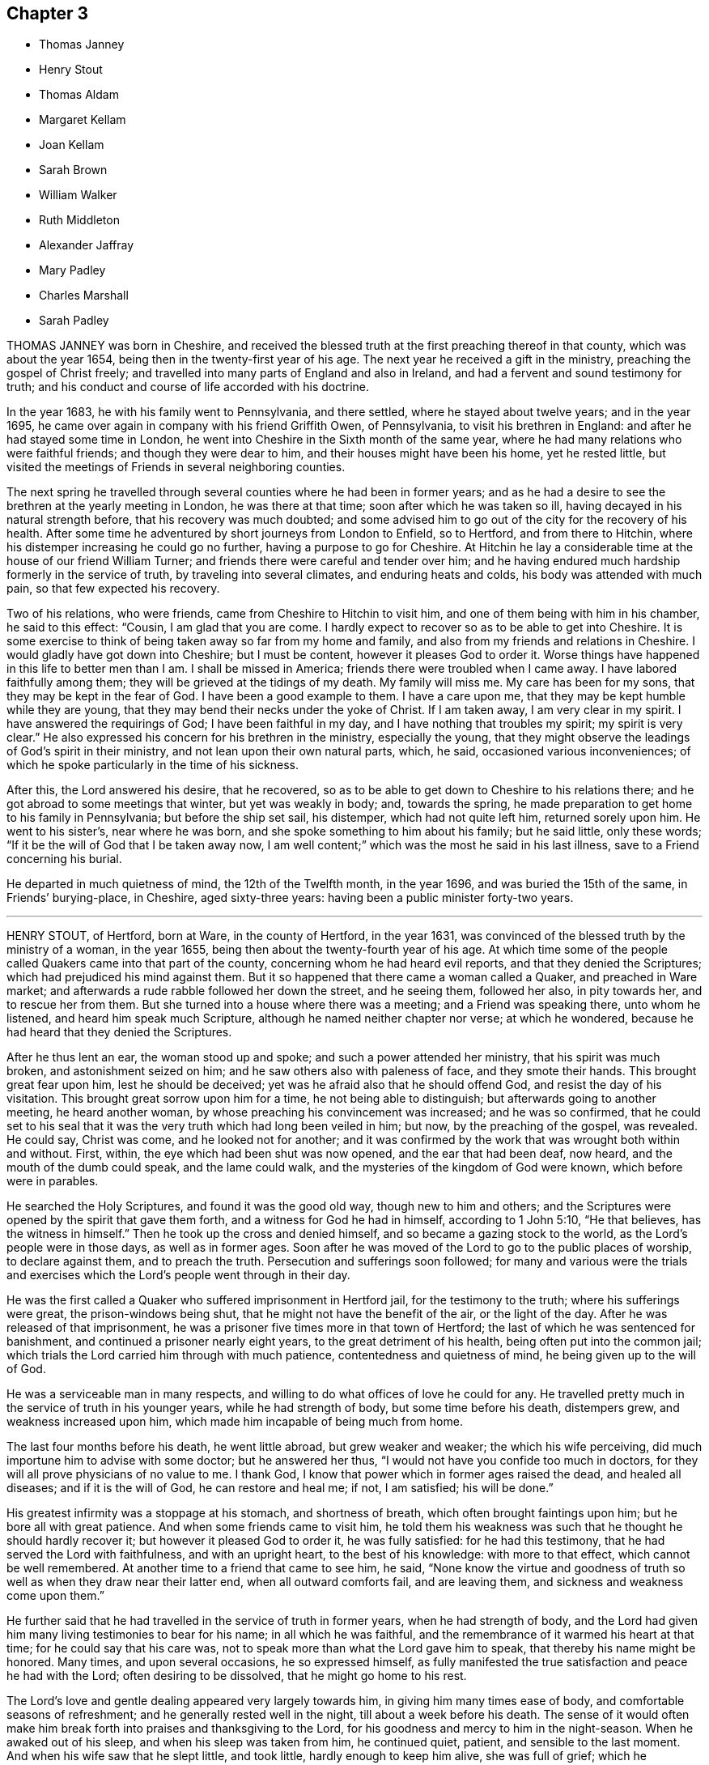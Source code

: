 == Chapter 3

[.chapter-synopsis]
* Thomas Janney
* Henry Stout
* Thomas Aldam
* Margaret Kellam
* Joan Kellam
* Sarah Brown
* William Walker
* Ruth Middleton
* Alexander Jaffray
* Mary Padley
* Charles Marshall
* Sarah Padley

THOMAS JANNEY was born in Cheshire,
and received the blessed truth at the first preaching thereof in that county,
which was about the year 1654, being then in the twenty-first year of his age.
The next year he received a gift in the ministry, preaching the gospel of Christ freely;
and travelled into many parts of England and also in Ireland,
and had a fervent and sound testimony for truth;
and his conduct and course of life accorded with his doctrine.

In the year 1683, he with his family went to Pennsylvania, and there settled,
where he stayed about twelve years; and in the year 1695,
he came over again in company with his friend Griffith Owen, of Pennsylvania,
to visit his brethren in England: and after he had stayed some time in London,
he went into Cheshire in the Sixth month of the same year,
where he had many relations who were faithful friends; and though they were dear to him,
and their houses might have been his home, yet he rested little,
but visited the meetings of Friends in several neighboring counties.

The next spring he travelled through several counties where he had been in former years;
and as he had a desire to see the brethren at the yearly meeting in London,
he was there at that time; soon after which he was taken so ill,
having decayed in his natural strength before, that his recovery was much doubted;
and some advised him to go out of the city for the recovery of his health.
After some time he adventured by short journeys from London to Enfield, so to Hertford,
and from there to Hitchin, where his distemper increasing he could go no further,
having a purpose to go for Cheshire.
At Hitchin he lay a considerable time at the house of our friend William Turner;
and friends there were careful and tender over him;
and he having endured much hardship formerly in the service of truth,
by traveling into several climates, and enduring heats and colds,
his body was attended with much pain, so that few expected his recovery.

Two of his relations, who were friends, came from Cheshire to Hitchin to visit him,
and one of them being with him in his chamber, he said to this effect: "`Cousin,
I am glad that you are come.
I hardly expect to recover so as to be able to get into Cheshire.
It is some exercise to think of being taken away so far from my home and family,
and also from my friends and relations in Cheshire.
I would gladly have got down into Cheshire; but I must be content,
however it pleases God to order it.
Worse things have happened in this life to better men than I am.
I shall be missed in America; friends there were troubled when I came away.
I have labored faithfully among them; they will be grieved at the tidings of my death.
My family will miss me.
My care has been for my sons, that they may be kept in the fear of God.
I have been a good example to them.
I have a care upon me, that they may be kept humble while they are young,
that they may bend their necks under the yoke of Christ.
If I am taken away, I am very clear in my spirit.
I have answered the requirings of God; I have been faithful in my day,
and I have nothing that troubles my spirit; my spirit is very clear.`"
He also expressed his concern for his brethren in the ministry, especially the young,
that they might observe the leadings of God`'s spirit in their ministry,
and not lean upon their own natural parts, which, he said,
occasioned various inconveniences;
of which he spoke particularly in the time of his sickness.

After this, the Lord answered his desire, that he recovered,
so as to be able to get down to Cheshire to his relations there;
and he got abroad to some meetings that winter, but yet was weakly in body; and,
towards the spring, he made preparation to get home to his family in Pennsylvania;
but before the ship set sail, his distemper, which had not quite left him,
returned sorely upon him.
He went to his sister`'s, near where he was born,
and she spoke something to him about his family; but he said little,
only these words; "`If it be the will of God that I be taken away now,
I am well content;`" which was the most he said in his last illness,
save to a Friend concerning his burial.

He departed in much quietness of mind, the 12th of the Twelfth month, in the year 1696,
and was buried the 15th of the same, in Friends`' burying-place, in Cheshire,
aged sixty-three years: having been a public minister forty-two years.

[.asterism]
'''

HENRY STOUT, of Hertford, born at Ware, in the county of Hertford, in the year 1631,
was convinced of the blessed truth by the ministry of a woman, in the year 1655,
being then about the twenty-fourth year of his age.
At which time some of the people called Quakers came into that part of the county,
concerning whom he had heard evil reports, and that they denied the Scriptures;
which had prejudiced his mind against them.
But it so happened that there came a woman called a Quaker, and preached in Ware market;
and afterwards a rude rabble followed her down the street, and he seeing them,
followed her also, in pity towards her, and to rescue her from them.
But she turned into a house where there was a meeting; and a Friend was speaking there,
unto whom he listened, and heard him speak much Scripture,
although he named neither chapter nor verse; at which he wondered,
because he had heard that they denied the Scriptures.

After he thus lent an ear, the woman stood up and spoke;
and such a power attended her ministry, that his spirit was much broken,
and astonishment seized on him; and he saw others also with paleness of face,
and they smote their hands.
This brought great fear upon him, lest he should be deceived;
yet was he afraid also that he should offend God, and resist the day of his visitation.
This brought great sorrow upon him for a time, he not being able to distinguish;
but afterwards going to another meeting, he heard another woman,
by whose preaching his convincement was increased; and he was so confirmed,
that he could set to his seal that it was the very
truth which had long been veiled in him;
but now, by the preaching of the gospel, was revealed.
He could say, Christ was come, and he looked not for another;
and it was confirmed by the work that was wrought both within and without.
First, within, the eye which had been shut was now opened,
and the ear that had been deaf, now heard, and the mouth of the dumb could speak,
and the lame could walk, and the mysteries of the kingdom of God were known,
which before were in parables.

He searched the Holy Scriptures, and found it was the good old way,
though new to him and others;
and the Scriptures were opened by the spirit that gave them forth,
and a witness for God he had in himself, according to 1 John 5:10, "`He that believes,
has the witness in himself.`"
Then he took up the cross and denied himself, and so became a gazing stock to the world,
as the Lord`'s people were in those days, as well as in former ages.
Soon after he was moved of the Lord to go to the public places of worship,
to declare against them, and to preach the truth.
Persecution and sufferings soon followed;
for many and various were the trials and exercises which
the Lord`'s people went through in their day.

He was the first called a Quaker who suffered imprisonment in Hertford jail,
for the testimony to the truth; where his sufferings were great,
the prison-windows being shut, that he might not have the benefit of the air,
or the light of the day.
After he was released of that imprisonment,
he was a prisoner five times more in that town of Hertford;
the last of which he was sentenced for banishment,
and continued a prisoner nearly eight years, to the great detriment of his health,
being often put into the common jail;
which trials the Lord carried him through with much patience,
contentedness and quietness of mind, he being given up to the will of God.

He was a serviceable man in many respects,
and willing to do what offices of love he could for any.
He travelled pretty much in the service of truth in his younger years,
while he had strength of body, but some time before his death, distempers grew,
and weakness increased upon him, which made him incapable of being much from home.

The last four months before his death, he went little abroad, but grew weaker and weaker;
the which his wife perceiving, did much importune him to advise with some doctor;
but he answered her thus, "`I would not have you confide too much in doctors,
for they will all prove physicians of no value to me.
I thank God, I know that power which in former ages raised the dead,
and healed all diseases; and if it is the will of God, he can restore and heal me;
if not, I am satisfied; his will be done.`"

His greatest infirmity was a stoppage at his stomach, and shortness of breath,
which often brought faintings upon him; but he bore all with great patience.
And when some friends came to visit him,
he told them his weakness was such that he thought he should hardly recover it;
but however it pleased God to order it, he was fully satisfied:
for he had this testimony, that he had served the Lord with faithfulness,
and with an upright heart, to the best of his knowledge: with more to that effect,
which cannot be well remembered.
At another time to a friend that came to see him, he said,
"`None know the virtue and goodness of truth so well
as when they draw near their latter end,
when all outward comforts fail, and are leaving them,
and sickness and weakness come upon them.`"

He further said that he had travelled in the service of truth in former years,
when he had strength of body,
and the Lord had given him many living testimonies to bear for his name;
in all which he was faithful, and the remembrance of it warmed his heart at that time;
for he could say that his care was,
not to speak more than what the Lord gave him to speak,
that thereby his name might be honored.
Many times, and upon several occasions, he so expressed himself,
as fully manifested the true satisfaction and peace he had with the Lord;
often desiring to be dissolved, that he might go home to his rest.

The Lord`'s love and gentle dealing appeared very largely towards him,
in giving him many times ease of body, and comfortable seasons of refreshment;
and he generally rested well in the night, till about a week before his death.
The sense of it would often make him break forth
into praises and thanksgiving to the Lord,
for his goodness and mercy to him in the night-season.
When he awaked out of his sleep, and when his sleep was taken from him,
he continued quiet, patient, and sensible to the last moment.
And when his wife saw that he slept little, and took little,
hardly enough to keep him alive, she was full of grief; which he perceiving, said to her,
"`You must give me up, for I shall not long continue here:
but it will not be long before you and I shall meet again in that blessed state,
where all tears shall be wiped from our eyes.`"

He kept his bed but four days; and the day before his death, his children being by him,
he said to them, "`You, who are likely to enjoy what I have,
I would have you to remember the advice of your father when I am gone,
and live in the fear of God, and as it becomes the truth; then you will be as monuments,
when I am gone, and it will go well with you, and what I leave will be a blessing to you.
Beware of earthly-mindedness, and pride, and prodigality,
which is a dishonor to any family; and bring up your children in plainness,
and not in the fashions and superfluities of the world, which passes away.
Remember my advice, who speak to you in love: for woe will be to the wicked.
I would say more to you, but my strength fails.`"

The day he died he spoke little, but lay as if he slept;
but sometimes fainting fits would come,
that it was thought he would have gone away in one of them; but he did not,
but fell into a slumbering; and when he awaked,
he desired to be turned on the other side, and then he stretched out his hands and feet,
and said, "`Now I am going to the Lord;`" which were the last words he spoke:
and so departed in peace, without so much as a groan or sigh.

Thus he finished his course, and laid down his body, the 6th of the Tenth month,
in the year 1695, in the sixty-fifth year of his age.

[.asterism]
'''

THOMAS ALDAM, of Warnsworth, in Yorkshire,
received the glad tidings of the gospel of life and salvation very early, that is,
in the year 1651, by the preaching of that eminent and faithful servant of Christ Jesus,
George Fox, soon after he was delivered out of the dungeon in Derby prison.
At this time, Thomas Aldam, John Kellam, Thomas Kellam, Richard Farnsworth,
Thomas Goodyear, and several others of note, received the truth; and many sufferings,
beatings, reproaches, spoiling of goods, and imprisonments he endured,
for Christ`'s sake and the gospel`'s; being often concerned to go into marketplaces,
and public places of worship, bearing testimony against the wickedness of the world,
and against such teachers and leaders as caused them to err, through lightness, pride,
and covetousness.

Before he was convinced,
he was a great follower of the priests and teachers of those times,
but his hungering and thirsty soul not being satisfied among them, he left them,
and waited as alone, until it pleased the Lord to send his servant George Fox,
as aforesaid, into those parts of the country.
And he having received the truth, was valiant for the same upon earth,
and gave up his strength and substance to serve the Lord.
He was very zealous and fervent in spirit, severe against evil,
but tender to the least appearance of that which was good,
watching over his children in the fear of God; given to charity, and to do good to all.

He was one of the first called a Quaker,
who was imprisoned in York Castle upon that account, in the year 1652.
It was for going to Warnsworth steeple-house, and speaking to Thomas Rookbey,
a priest of that place, who procured his imprisonment at York,
where he was kept two years and six months so close,
that he was not permitted once to come home, nor to see any of his children;
and sometimes not permitted to see his wife and relations when they went to visit him.
He was also fined during that imprisonment £40, at the assizes,
for appearing before the judge with his hat on his head,
and for speaking thee and thou to him.

During the aforesaid imprisonment, his adversary Rookbey, the priest, and one Vincent,
an impropriator, sued him at the law for treble damages,
and they made spoil of his goods to the value of £42;
not leaving one cow to give milk for his young children and family.
Thus he suffered for his faithful testimony to the
coming of the Lord Jesus Christ in the flesh,
and for his free ministry;
at other times also he suffered the loss of goods for his testimony to the truth.

As he had been a sufferer himself, so he had a tender sympathy for the Lord`'s people,
his brethren, who were sufferers for the truth,
and would go oftentimes to Oliver Cromwell, and others, the rulers of those times,
and lay the sufferings of Friends before them.

He also travelled into Scotland and Ireland,
and went to the chief rulers there upon the same account.
He went to all, or most of the prisons in England,
where there were any of the people called Quakers,
to take a perfect account of their sufferings,
that he might be the more capable to advocate their cases before the government,
being ready at assizes, sessions, or elsewhere, to plead the cause of God`'s people.

He had a tender regard to love and unity among brethren,
bearing good esteem in his mind for such as labored in the gospel.

When he was about to undertake any journey upon truth`'s account,
he would call his family together,
and in much humility pour out his supplication to God to preserve them.

After thus having served his generation in faithfulness, he was visited with sickness,
in which time he set his house in order; and in the time of his weakness,
the Lord was good to him, and eminently appeared with him, so that he said to his sister,
near his latter end, that he found his strength so renewed,
that he believed he could get to London if the Lord required it: but he answered again,
"`I am clear of the blood of all men.
I find nothing to this man,`" meaning king Charles the Second,
then lately restored to his kingdom.

He was very sensible of his latter end; and the day he died he called for his children,
and exhorted them to live in the fear of God, and to love and obey their mother: and so,
being freely resigned into the hands of God his Creator,
he departed this life in the Fourth month, in the year 1660.

His wife, Mary Aldam, survived him but three months.
She was a woman fearing God, and served him in her generation.
In all the exercises which her husband passed through in those early days,
she never was heard to grudge or repine,
but was given up in all things to God`'s disposing.
Her remembrance is sweet,
and her name to be recorded among the faithful of God`'s people.
She received truth by the ministry of George Fox, at the same time her husband did,
and bore testimony to the same truth, according to her measure.
He had also two sisters, faithful women.

[.asterism]
'''

MARGARET KELLAM, who was convinced about the year 1651,
travelled much in truth`'s service in the breaking-forth thereof,
and many were convinced by her.
She also suffered imprisonment for the same at Exeter, York, and Banbury in Oxfordshire;
and great was the courage that attended her in preaching truth in the streets, markets,
and public places of worship, and to the rulers of the people;
and the Lord was with her.

She finished her course in faith,
signifying before her departure the great peace she enjoyed with the Lord,
and the clearness of conscience she had before him.
And so departed this life in the year 1672.

[.asterism]
'''

JOAN KELLAM was also a woman that truly feared God, and a good example where she dwelt:
she was of sound judgment, and well experienced in the work of the Lord;
zealous for his honor, and faithful to the truth; an encourager of virtue,
and watching over the young, and an instructor of them in the right way of the Lord.
She could speak a word in due season to an afflicted soul,
having passed through many states, and seen the wonders and goodness of the Lord therein;
and was as a mother in Israel.

In the time of her sickness she was well disposed,
and gave good advice to them she left behind her,
that they might persevere in faithfulness,
to the finishing of that work which the Lord had for them to do.
So departed this life in the year 1681.

[.asterism]
'''

SARAH BROWN, wife of Capt.
Brown, of Leicestershire, and mother to Samuel Brown, physician in the town of Leicester,
was one who in her young years fervently and sincerely sought the Lord,
and frequented the assemblies of the best sort of people in that day, called Puritans;
afterwards she joined herself to the Baptists, among whom she walked inoffensively.

But when it pleased God to raise up his people called Quakers,
in the northern parts of this nation,
and gave some of them commission to publish the way of life and salvation,
she received their testimony with great joy and thankfulness
to the Lord and was a nursing mother among that people.
Her husband, at her request, gave up his house for Friends to keep meetings in,
even at the breaking forth of truth in that day:
and she counted nothing too dear to part with for
truth`'s sake and was a good example in conduct,
in temperance, meekness and charity, towards those with whom she was concerned.
She was a true wife and a tender mother, a loving relation,
a good neighbor and firm friend.
She had a word of comfort in due season to many when in afflictions;
she loved to visit the widow and the fatherless, the prisoners,
and the house of mourning; and to feed the hungry, and clothe the naked,
and to wash the saints`' feet.
She suffered imprisonment, and spoiling of goods for the truth`'s sake,
counting all as dross and dung, that she might win Christ.

When death came she received it with contentedness,
being given up to God`'s good will and pleasure, and she lived to old age.

A friend visiting her in her last sickness, said to her,
"`The Lord has sent his messenger`" (meaning, that her end was at hand); she made answer,
"`He is come;`" and desired the Lord to give her an easy passage.
She was first taken ill in the night with a violent pain in her legs,
and her son Samuel Brown being presently called,
she prayed to the Lord to mitigate the violence of her pain,
and to give her strength to bear his hand with patience.
Her son was much grieved for her; which she perceiving, said, "`Child, do not do so;
rejoice and be glad, for you have no other cause.
You have been a dutiful and loving son to me, even to the full.`"
The Lord answered her prayer; and in a short time took away the violence of her pain;
and she praised the Lord, and blessed his name, for his mercies and goodness;
speaking of his great mercy and favor to her all her life long,
to the great comfort of her children about her; and blessed her son, saying,
"`The Lord bless you and yours, for your love and duty to me;
for I do rejoice that you were born unto me.`"
Also to her son`'s wife she said, "`Daughter, you did promise to take care of me,
when weakness should approach; and now you are as good as your word:
the Lord bless you and yours, for all your love to me.`"
And in the sense of the love of the Lord to her she prayed, "`O Lord,
guide your poor hand-maid into your everlasting kingdom,
where I may sing hallelujahs to you forever.`"

She gave order, two days before her departure,
(being sick but six days) to be buried at Leicester, by her grandchildren;
and so died in a good old age, at her son, Samuel Brown`'s, at Leicester,
on the 30th of the Ninth month, in the year 1693, aged eighty-three years.

[.asterism]
'''

WILLIAM WALKER, an inhabitant of Pennsylvania, born in Yorkshire,
but convinced in Pennsylvania,
was one who bore a living testimony to the truth of God in the assemblies of his people.
He came over to visit his friends and brethren in England,
about the latter end of the year 1693, in company with other Friends from those parts,
which was about the time George Keith came over from America.
This our friend often expressed his great sorrow for George Keith,
and the sore exercise and trouble he gave to friends in America,
by his contention and jangling;
and he had a testimony against that spirit but a few days before he died,
that God would judge it.

After he had visited friends about London, he went into several counties,
and also into Wales; and returned to London,
in order to be at the yearly meeting in 1694;
a little before which time he was taken sick there,
and endeavors were used for his recovery, but they proved unsuccessful.
In the time of his sickness he was often filled with
the love and power of God in his soul,
to the comfort of those present.
Observing some to weep, he said, "`Weep not, dear hearts, lest you trouble me.`"
Afterwards he said, "`the goodness of the Lord!`" And lifting up his hands, he said, "`Lord,
you are altogether able to do wonderful things!
You shall be my physician.
Oh the wonders of the Lord!
What have I seen of the transcendent glory!
Though I see but a little, yet it is admirable glory.`"
Again he said, "`The old enemy would have had me let go my hold; but I said,
I have an interest in you, and I will hold you, Lord.`"

Those about him being desirous that he might recover, he said, "`No,
I have no promise of life.`"
Speaking of Christ, he said, "`I can see him; his arm is open to receive me.`"
After some time he said, "`The Lord is a physician indeed, a physician of value.`"
Another time he said, "`We must all double our diligence.`" Another time,
lying in a still frame of mind, he sang in sweet melody as follows:
"`His compassion fails not; he waits to be gracious: Oh the wonders of the Lord!
The wonders of the Lord in the deep.`"
Another time he said, "`My faith is steadfast in the dear Son of God;
that although I am under great weakness and afflictions,
yet in the strength of my Father`'s love I shall be
enabled to stand against the mists of darkness.
The enemy would eagerly unpin my faith:
God`'s people are always preserved while they wait still at home.
Oh! Lord Jesus Christ!
I will hold you fast; your compassion fails not.
Oh! sweet Jesus Christ, I have great cause to hold you fast.
Oh! sweeten death unto me!
Oh! your sweet presence!
In it there is life.
Oh!
Lord, give me strength; I will not let you go: you have regard to them that fear you,
your compassion fails not; you are at my right hand to uphold me.
Oh! my Savior! you are at my right hand to save me; your compassion fails not, O Lord.`"
Afterwards he said, "`Oh!
Lord Jesus!
Come, sweet Jesus, I long for you; now death is pleasant.`"

His wife`'s sister being by him, he said, "`Fear the Lord God.`"
She said, "`Would you say
any thing to your wife?`"
He answered, "`My dear and tender love in the Lord Jesus unto her,
and to all my dear friends everywhere; and that you may double your diligence,
to your soul`'s comfort, the days you have here.
My dear love to our dear friends in America, where I have been sweetly refreshed,
and had many good meetings among them.`"
After a little repose, he said, "`Oh!
Fountain of Life!`" Then stopped, and thus spoke again,
"`I cast the care of my dear wife and children, if living, upon the Lord; I trust in him.`"
After some rest, he said, "`Lord Jesus Christ, come, receive my poor soul: come,
O my soul`'s beloved!
Come, Lord, I long for you.
Lord Jesus Christ, if there be any iniquity in me, search it out.`"

Afterwards he said, "`I feel the angel of your presence to surround me: come,
Lord Jesus Christ, come, come, receive my soul into your bosom.`"
Again he said, "`Come, Lord Jesus Christ, let me entreat you come away,
and receive me out of all sorrow; come away, my Lord.`"
After a little time he said, "`I feel the Fountain of Life; my soul`'s beloved, is come.`"
He died in peace with the Lord, as those then present can testify,
that he was in a sweet, heavenly frame of spirit when he drew his last breath,
which was on the 12th of the Fourth month, in the year 1694, at the house of John Padley,
in Olave`'s Parish, Southwark.

[.asterism]
'''

RUTH MIDDLETON, daughter of Samuel Middleton and Rebecca his wife,
was visited with a consumption in the Tenth month, 1700,
and continued in much weakness of body till the 16th of the Fifth month, 1701.
During her sickness, these expressions, among others, were observed.

One time, her mother being much concerned to part with her,
the child lying still as if she was in a slumber, opened her eyes and said,
"`What`'s the matter?
What`'s the matter?
My dear mother, do not be troubled for me; do not sorrow for me, I shall be happy.
It is the Lord`'s will that I am thus afflicted, and we must be contented.
You know that Abraham was willing to offer up his only son Isaac;
and you do not know if you could freely give me up,
but that the Lord might spare me a little longer to you;
and if it be his good pleasure to take me to himself, his holy name be blessed forever.`"
Another time her mother said, "`How are you now?`"
She replied, "`But indifferent; but I am well satisfied,
for it is the will of God that I am thus afflicted.
Oh! my dear mother, I would be glad if you could freely give me up.`"

One time, going to slumber, she prayed thus: "`Our Father who art in heaven,
hallowed be your name, your kingdom come, your will be done in me,
as it is in heaven. Oh! sweet Lord Jesus,
feed me daily with the bread that comes down from heaven.
Lord, if it stand with your will, grant that I may sleep to refresh this poor needy body:
but you, Lord, know what I stand in need of, better than I can ask.
Lord, be with me, and my father, and mother, and brother.`"
Thereupon she went to sleep: and when she awoke, she said,
"`Oh! blessed and praised be your holy name,
O Father of life! for you have heard my desires, and have answered me;
for I have slept sweetly.`"

Another time she said, "`The Lord said to his followers,
'`Permit the little children to come unto me, and forbid them not,
for of such is the kingdom of heaven.`'
And if I be not happy, what will become of ungodly men and women?
For truly I am afraid of offending anybody, for fear I should offend the Lord.`"
One time she said, "`Pray, mother, have a strict eye over my brother,
for he is very full of play.`"
A friend, after inquiring how she did, said, "`I hope your eye is still to the Lord:`"
her reply was,
"`Although I can hardly speak, I think upon the Lord,
and he knows my thoughts, and answers them;`" with more sensible words.

Another time she said, "`It will not be long before I shall be at rest and peace,
where there is no more pain to the body nor to the mind;
and where there is nothing but joy forevermore.
Dear mother, be willing to part with me, for I am willing to part with you all.
I am not at all concerned for myself, but for you, poor mother,
who does and will make your bed a bed of tears often for me.`"

Hearing her mother question her recovery, she said, "`Oh! what the Lord pleases;
for I am not afraid of death.
I never wronged anybody of a pin to my knowledge, nor loved to make excuses.
I never told a lie but once; when I should have said yes, I said no:
that has been a great trouble to me; but the Lord, I hope, will forgive me,
for I called the maid, and told her the truth.`"

Near her end she desired to come out of the country to London, and said,
"`The air does me no good, and the doctor does me no good:
the Lord is the same at home as here.`"
And when she was removed home, she said, "`Now I am glad;
if I die it is better to be here, and will save a great deal of trouble.`"

A Friend asked her if she was willing to leave father and mother, and go to the Lord;
after some pause she answered, "`If the Lord please,
I am willing this very minute to leave all, for I shall be happy.`"

The night before her departure, after a Friend had prayed by her, she said,
"`I do understand well, and am inwardly refreshed.
I am sorry that I cannot speak so that the Friend could hear,
or else I would give an account of my inward peace with the Lord.`"

A few hours before her death she thus prayed, but her voice was very low: "`Oh,
Lord! withhold not your tender mercies from me at the hour of death.
Oh, Lord! let your lovingkindness continually preserve me.`"
Afterwards she said, "`I desire to slumber; but if I die before I wake,
I desire the Lord may receive my soul.`"

She was thankful for the tender regard her mother had to her, and with a low voice said,
"`Farewell, dear mother; in the love of the Lord, farewell.`"
And then desired to see her father and brother; and feeling for her brother`'s face,
she stroked him and said, "`Farewell, be a good boy.`"

Her father asking her how it was with her, she replied, "`I am just spent,
but I am very easy, and shall be very happy. My body is full of pain,
but the angel of the Lord is with me,
and his presence will forever preserve me;`" and so kissed her relations,
and bade them all farewell.

Her last words were her desire to be remembered to
the Friends who visited her in her sickness;
and, in less than half a quarter of an hour, like a lamb she departed this life,
on the 16th of the Fifth month, in the year 1701, being eleven years, two months,
and four days old.

[.asterism]
'''

ALEXANDER JAFFRAY, of Kingswell, in the north of Scotland, born in the city of Aberdeen,
was one who early remembered his Creator;
and as he grew in years he increased in a religious concern towards God,
and those who he thought feared him.
He joined, when young, with the Presbyterians,
though he was educated in another form of religion; but some time after,
when those people got into rule and government,
they forgot their former low and persecuted condition, and grew high, rigid,
and fierce persecutors of others; therefore he soon disliked them,
and signified the same to some of the chiefest among them,
having been himself one of those commissioners who were deputed by the
nation of Scotland to treat on articles with King Charles the Second,
then in Holland, in the year 1650.

After he left the Presbyterian way, for some time he was among the Independents,
and finding them also to be for setting up themselves, and persecuting others,
he could no longer follow them.
After this he remained in private for some years, a solitary mourner,
not joining with any profession in religion;
nor allowing several of his children to be sprinkled or baptized (as they called it),
because he could not own their way of constituting national churches;
and this was long before he was called a Quaker.
In his solitary retirement he sought the Lord,
waiting for a people who were spiritually touched with a divine coal from the altar,
to kindle true and spiritual sacrifices to God.

When he first heard that God had raised up such a people in England,
who directed all to God`'s pure light, spirit and grace in their own hearts,
as the most sure teacher and leader into all truth, worship and religion,
he said he felt his heart to leap within him for joy.
After weighty examination concerning the people called Quakers,
who preached the truth among them, he found his heart and soul united to them.
This was in the year 1662,
a time when it was as bitter a cross even as death to own them,
especially to one of his repute; and shortly after, several more men of note,
in that nation, were convinced of the same way of truth,
as John Swinton in the southern parts, David Barclay, Alexander Skein, Thomas Mercer,
and others.

This made the priests and others persecute them; but they stood their ground,
through the grace of God, and boldly bore their testimony valiantly,
particularly Alexander Jaffray,
contending for the truth in solemn conferences with the bishop of Aberdeen,
and the chief preachers of that city.

He was faithful in his testimony to the truth to the last;
and in his sickly old age was imprisoned many miles from his own house,
for non-payment of tithes.
It is remarkable that, a little before this imprisonment, being near to death,
as was judged by all who saw him, he signified under his hand,
being altogether unable to speak, by a great swelling in his throat,
that his God had yet a service for him to do, in suffering for his precious truth;
and that he was not to die at that time.

He was taken sick the latter end of the Fourth month, 1673;
and during the twelve days of his sickness,
he uttered many living testimonies to the blessed truth, before many witnesses,
both Friends and other people, who visited him; and a few of them are as follows:

He said that "`it was his great joy and comfort in that hour,
that ever he had been counted worthy to bear a testimony to, and suffer for,
that precious testimony of Christ Jesus,
his inward appearance in the hearts of the children of men, visiting all by his light,
grace and spirit, that convinces of sin; and that it was,
and would be the great judgment and condemnation of many in this nation,
particularly of the professors, that they have so slighted and despised, yes,
hated the said light and witnesses thereunto.`"

Sometimes being overcome in spirit, he said, "`Now Lord, let your servant depart in peace,
for my eyes spiritually have seen, my heart has felt, and is feeling,
and shall ever feel, your salvation.`"

He also prophesied of a great and near trial shortly to come,
wherein some that were not what they seemed to be, should be discovered and fall;
but the upright and lowly ones, the lowly shrubs should be preserved,
when tall and sturdy oaks should be overthrown; which is since fulfilled upon some.

He farther said, that the Lord had given him the garments of praise,
instead of the spirit of heaviness.
Sometimes, when very sick, he would bless the Lord,
that now fighting with a natural death, he had not an angry God to deal with.
"`Oh!`" says he, "`the sting of death is fully gone, and death is mine;
being reconciled to me as a sweet passage, through him that loved me.`"
Another time, seeing the candle almost out, he said, "`My natural life is near an end,
like that candle, for lack of nourishment or matter to entertain it;
but in this we shall differ, that if it be let alone, that goes out with a stink,
and I shall go out with a good savor, praises to my God forever.`"

A little before his breath ceased, he said he had been with his God,
and had seen deep things;
about which time he was filled with the power of God in a wonderful manner,
which much affected those present, and in a little time after, he died like a lamb,
being the 6th day of the Fifth month, in the year 1673, aged fifty-nine years;
and was buried in a piece of ground set apart near his own house at Kingswell,
the 8th of the same month.

[.asterism]
'''

MARY PADLEY, wife of John Padley, timber-merchant, of Olave`'s, Southwark,
was a woman adorned with truth and innocency, chaste, upright, and sincere-hearted,
industrious, yet void of covetousness, so that virtue shone forth in her conduct.
She was also charitable to the poor, plain in apparel, adorning the truth in her conduct,
punctual in performing her promise, and in the discharge of any trust reposed in her.
She spent her days in the fear of God, so the Lord was gracious to her at her death.

She was taken with pains, the 6th of the Seventh month, 1695, at which time she said,
in much tenderness and fervency of spirit, "`My God, and my father, deliver me.`"
And after she was delivered, she praised God for his mercies towards her:
and afterwards being asked by her husband how she did,
finding some unusual symptoms attend her, she answered, "`Weak, but well satisfied.`"
And as a confirmation thereof, she broke forth into sweet praises to the Lord; and died,
leaving behind her four young children.
Aged about twenty-eight years.

[.asterism]
'''

CHARLES MARSHALL, born at Bristol in the year 1637,
was religiously educated by his parents in the Independent way.
In his tender years he had inward desires after the knowledge of God.

After he had continued some years among the Independents, and also the Baptists,
he grew more and more dissatisfied with the empty and lifeless
profession of those among whom he walked.
He spent much time in retirement alone in the fields,
under a sense of his state and condition, crying unto the Lord,
and seeking after his saving knowledge.
In this state he continued,
until it pleased God to send to that city his faithful servant John Audland,
from out of the north of England,
by whose powerful ministry he was turned to the light of Christ Jesus in his own heart,
which had before discovered his state and condition to him.
After he came to turn in his mind to the light of the Lord,
and was thereby and therein resigned, he witnessed God`'s pure power,
love and life to break in upon him; and after manifold exercises and troubles,
was raised up a powerful minister of Christ Jesus,
and an instrument in God`'s hand to turn many to righteousness.

He was moved in the year 1670 to go through the nation of England,
and visit God`'s heritage, which he did within the compass of one year;
and although it was then a time of great persecution,
yet in all his passage through cities, towns, and all the counties of the land,
no man was allowed to lay hands on him, or stop his way.

He continued a faithful minister,
and labored much in the gospel to the time of his sickness, which lasted several months;
in all which time great patience and meekness appeared in him,
although under weakness and affliction of body.

He had some sight and knowledge of his end;
for a little before he was taken ill he earnestly pressed
a particular friend of his to ride out of town with him,
having something of moment to impart to him.
When they were a few miles from London, he said, among other things,
that he was satisfied his departure drew near,
and therefore had a desire to discourse with him
about some particular things before he died.
And when he was taken ill he sent for the same friend,
and told him now he was satisfied he should go abroad no more;
although in his first illness there was no such appearance to others,
which the said friend told him; but whatsoever he said to take him off of such thoughts,
it had no impression upon him; he continued fixed in his mind,
that he should die of that illness.

Several of his friends pressed him to go into the country,
but he desired only to go to John Padley`'s, a Friend that dwelt near the river side,
which he much liked; and at his first going there he was a little better,
but soon altered again.
He lay ill there about three months, under great weakness;
and several Friends often came to see him,
and he would be frequently giving them seasonable counsel and advice,
in many heavenly expressions, and would often exhort them to keep in love and unity,
and to the living divine power and life of truth,
that thereby they might be kept a people fresh and green, and living to God,
that so formality might not prevail over them.
He pressed that a great regard might be had of the poor,
and that some way might be found out for their employment; often saying to this effect,
that in an inexpressible manner he felt their sufferings, by reason of their poverty.
Indeed he was a man who greatly sympathized with
those who were afflicted either in body or mind,
being of a very tender spirit.

A little before his departure, he sending for John Padley and his wife into his chamber,
said to him, "`Dear John, do what you can for the honor of truth,
and the Lord bless you and yours for generations to come.`"
To his wife he said that he desired the Lord might be with
her when she came to such a time as that he was then in,
i.e., a deathbed, and make her passage easy; and his desire was granted,
for she died in less than a year after; and said, on her dying bed,
that the Lord had answered dear Charles Marshall`'s request, for she lay very easy,
and freely given up.
As he lay in this weak condition he was often opening his mind to several of his friends;
particularly when several ministering Friends came to see him, he spoke to this effect:
"`I have loved the brotherhood;
I have sought the unity and peace of the churches for these forty years,
and to my great comfort I never did any thing tending to the breach thereof.
I have two things that lie upon me to Friends,
which I desire may be communicated to them.`"

"`The first is,
that they gather down into the immortal Seed and Word of life in themselves,
and be exercised in it before the Lord,
and duly prize and set a value upon the many outward and inward mercies, and blessings,
and heavenly visitations, that the Lord has eminently bestowed upon them,
since the morning of the day of his blessed visitation;
then shall they grow and be preserved in a living freshness to him:
and the Lord will continue his mercies to them,
and they shall not lack his divine refreshing presence
in their meetings together before him.

"`The second thing is, that those Friends to whom the Lord has given great estates,
ought to cast their bread upon the waters, and do good therewith in their lifetime;
for those who are enjoyers of such things should see that they are good stewards thereof.
Oh! the many poor families that such persons might be a help to! how easily might they,
with a little,
assist many a family to live in the world! and what a comfort would it
be for such to see the fruits of their charity in their lifetime.`"

When our friend George Whitehead came to see him, with much tenderness of spirit,
he signified his great peace and satisfaction, and that he always, from the first,
had an honorable esteem of the unity of his brethren.
A little before his departure,
when our friend William Penn and several others visited him,
he lay as a man gathered up in his spirit unto God; and though he was almost spent,
his voice being very low, hardly to be heard, yet by what was understood,
it might be perceived that he had in possession the earnest of
that blessed peace which he was going to receive the fulness of.
The observation of his peace, and happy condition, much affected those present.
He departed like a child, in a quiet frame of spirit, the 15th of the Ninth month,
in the year 1698, aged sixty-one years,
and was buried from Grace-church-street meetinghouse, in Friends`' burial ground,
near Bunhill-fields, London.

[.asterism]
'''

SARAH PADLEY, second wife of John Padley, aforesaid, of Olave`'s, Southwark,
was a woman of a meek and quiet spirit, and had great sympathy with those in affliction;
and bore a public testimony for God in the assemblies of his people,
and she had an honorable esteem of the faithful elders in the church.

She was taken ill the 26th day of the Fifth month, 1699,
and was sensible her end was near, and on that account was concerned for her husband.
The love of God, with which she was filled, caused her sweetly to praise his name,
so that the sense of the pains and weakness of her body seemed to be taken away.
One time, in the sense of the love of God to her soul, she cried out, "`Oh! death,
where is your sting?`"
Often praying and praising God,
and during the whole time of her sickness she was freely given up to die.

A few days before her departure she said to her husband,
"`You are the dearest of any thing in the world to me; yet I can freely leave you.`"
Another time she said to him,
"`The Lord has answered dear Charles Marshall`'s prayer for me;`" remembering that C. M.,
who died at her house, had desired, upon his dying-bed,
that she might have an easy passage when she came to such a time as he was in; "`for,`"
said she, "`I am very easy;`" and often said that she was resigned to the will of God.

A little before her death,
much through her husband`'s great affection to her and his earnest desire of her life,
she seemed a little to desire life, but presently checked herself for it,
and returned to her former resignation of spirit;
and so lay supplicating and praising God, so that a neighbor present,
not called a Quaker, said that she never saw any lie so sweetly in all her life.
Seeing some about her weep, she said, "`Do not cry for me, for I am going to my rest.`"
A friend said, "`Are you willing to leave your husband?`"
She answered, "`I have often told him I am willing to go when the Lord pleases:`"
and in a little time after she said, "`In a few days, in a few days, they will say,
Sarah Padley is dead.`"
It much affected those about her to see how reconciled she was to death,
speaking very pleasantly concerning it,
and of the felicity that would accrue to her thereby.
She finished her course on the 8th day of the Sixth month, in the year 1699,
aged about thirty-four years.
